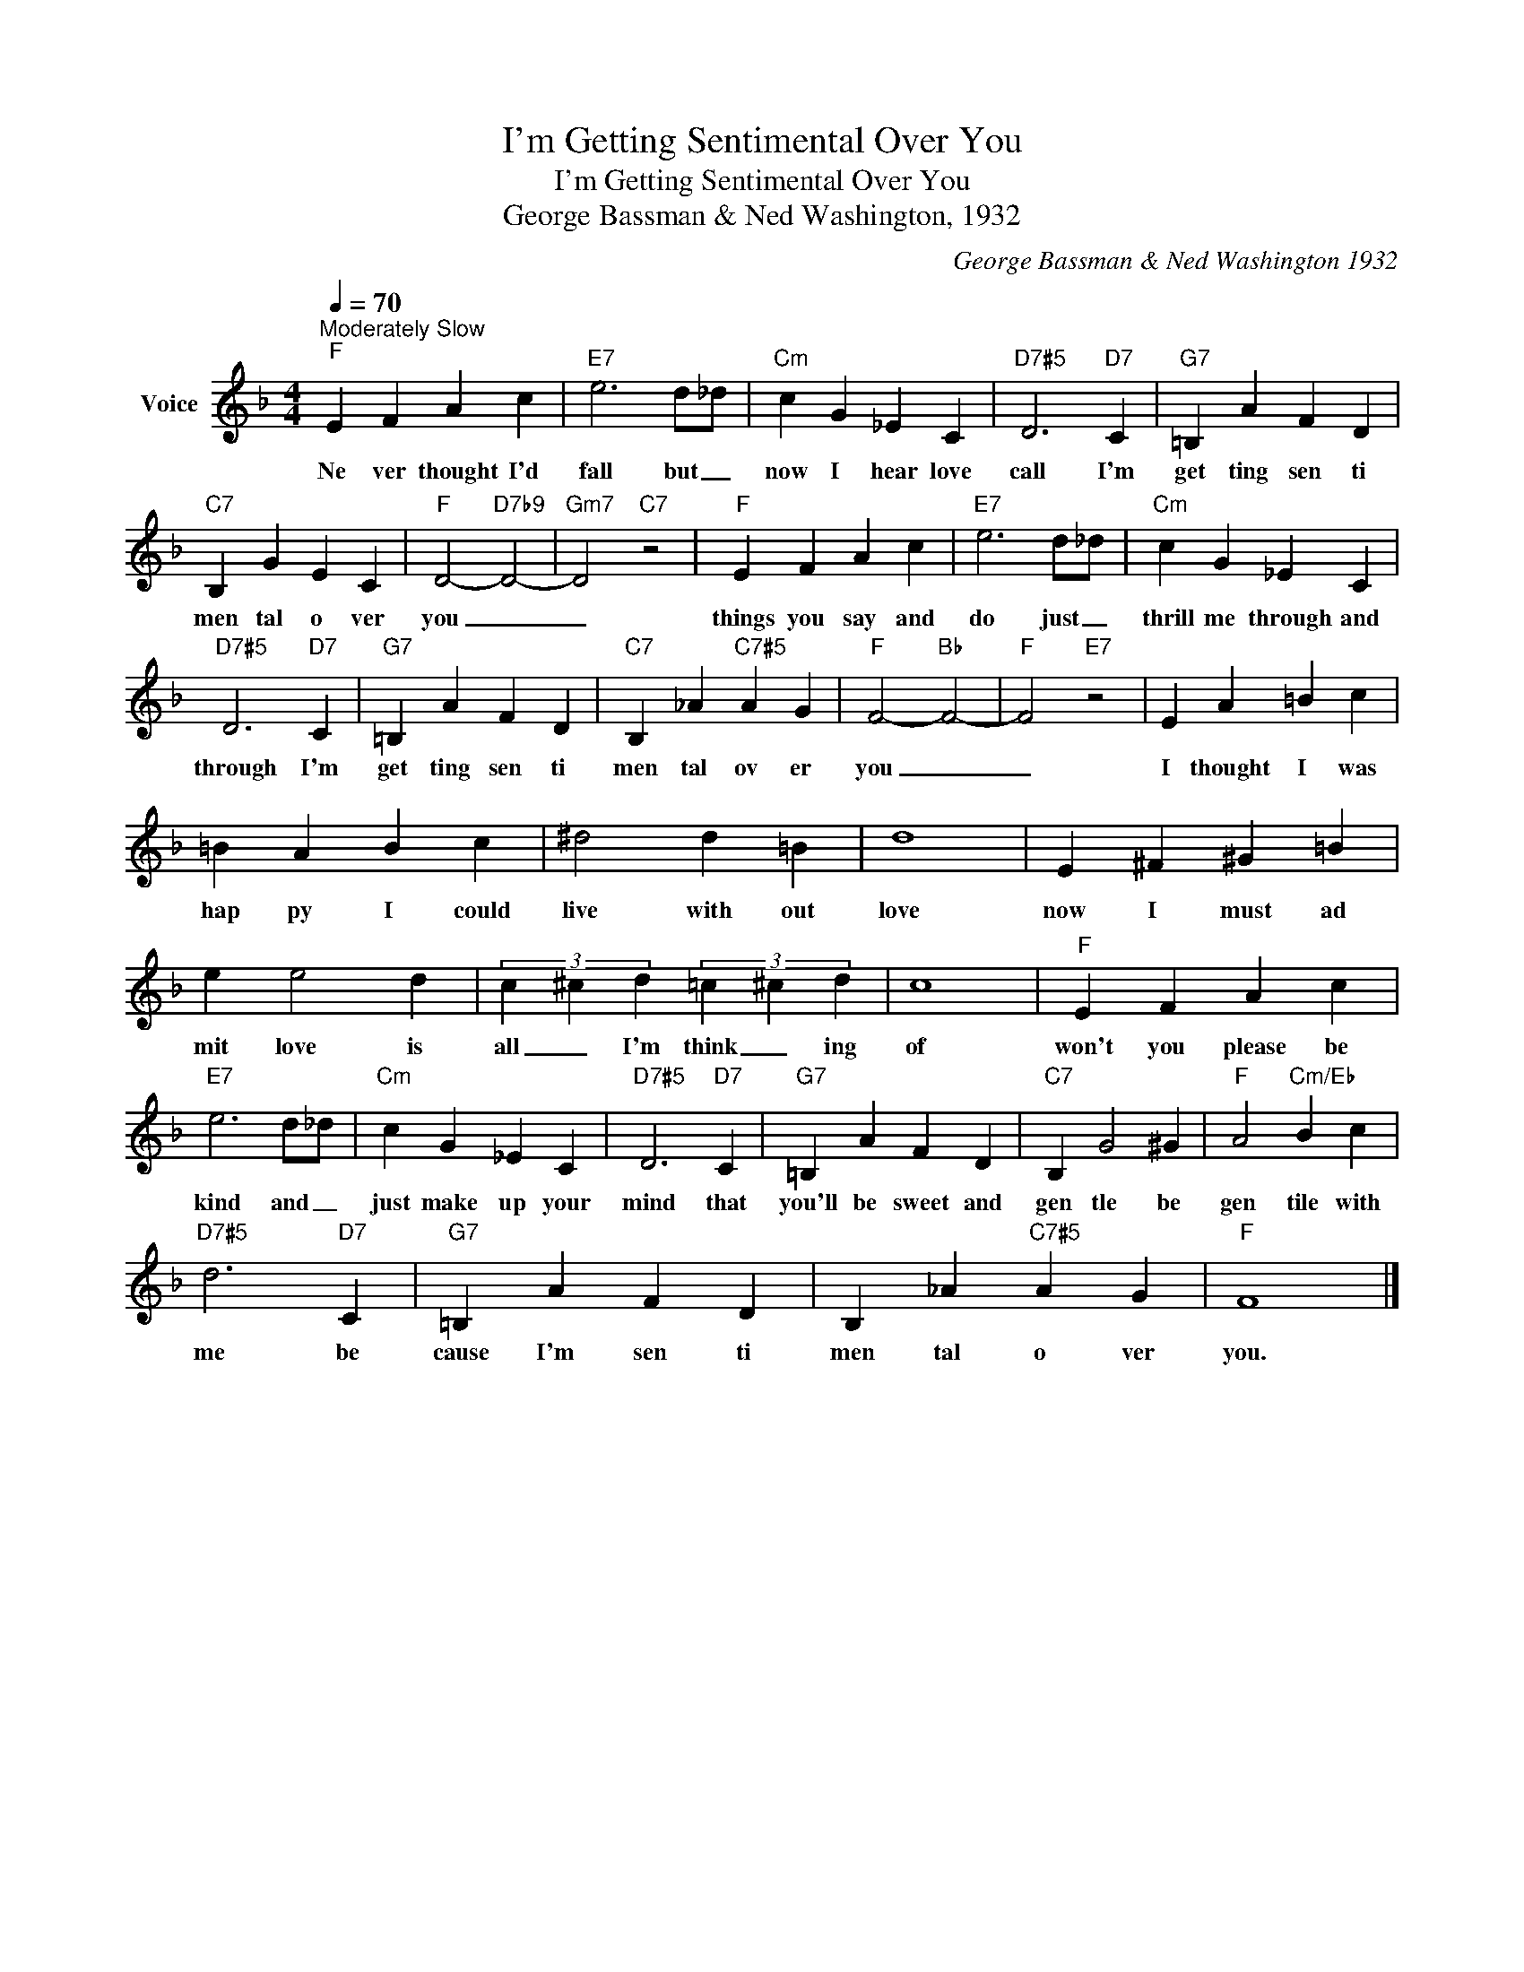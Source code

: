 X:1
T:I'm Getting Sentimental Over You
T:I'm Getting Sentimental Over You
T:George Bassman & Ned Washington, 1932
C:George Bassman & Ned Washington 1932
Z:All Rights Reserved
L:1/4
Q:1/4=70
M:4/4
K:F
V:1 treble nm="Voice"
%%MIDI program 54
V:1
"^Moderately Slow""F" E F A c |"E7" e3 d/_d/ |"Cm" c G _E C |"D7#5" D3"D7" C |"G7" =B, A F D | %5
w: Ne ver thought I'd|fall but _|now I hear love|call I'm|get ting sen ti|
"C7" B, G E C |"F" D2-"D7b9" D2- |"Gm7" D2"C7" z2 |"F" E F A c |"E7" e3 d/_d/ |"Cm" c G _E C | %11
w: men tal o ver|you _|_|things you say and|do just _|thrill me through and|
"D7#5" D3"D7" C |"G7" =B, A F D |"C7" B, _A"C7#5" A G |"F" F2-"Bb" F2- |"F" F2"E7" z2 | E A =B c | %17
w: through I'm|get ting sen ti|men tal ov er|you _|_|I thought I was|
 =B A B c | ^d2 d =B | d4 | E ^F ^G =B | e e2 d | (3c ^c d (3=c ^c d | c4 |"F" E F A c | %25
w: hap py I could|live with out|love|now I must ad|mit love is|all _ I'm think _ ing|of|won't you please be|
"E7" e3 d/_d/ |"Cm" c G _E C |"D7#5" D3"D7" C |"G7" =B, A F D |"C7" B, G2 ^G |"F" A2"Cm/Eb" B c | %31
w: kind and _|just make up your|mind that|you'll be sweet and|gen tle be|gen tile with|
"D7#5" d3"D7" C |"G7" =B, A F D | B, _A"C7#5" A G |"F" F4 |] %35
w: me be|cause I'm sen ti|men tal o ver|you.|

